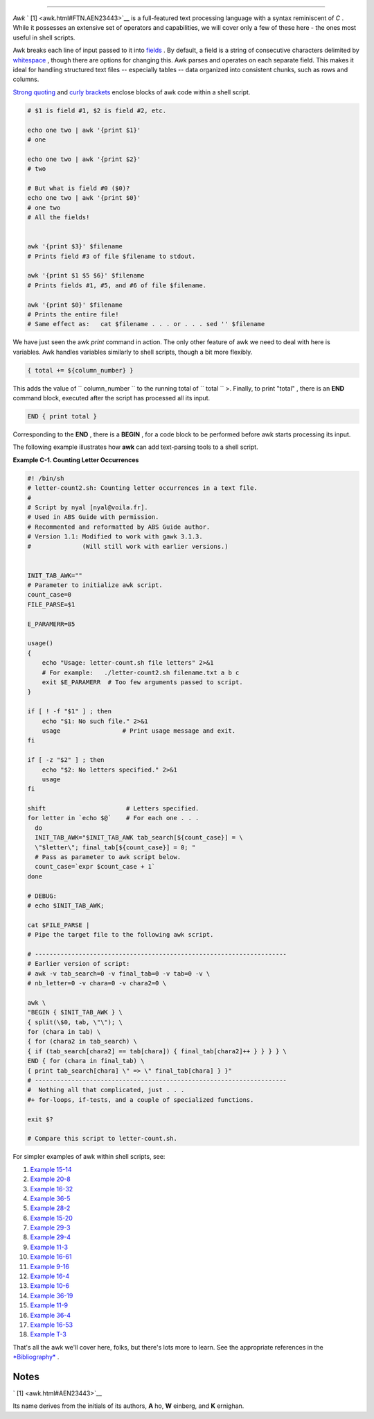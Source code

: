 .. raw:: html

   <div class="SECT1">

  C.2. Awk
=========

*Awk* ` [1]  <awk.html#FTN.AEN23443>`__ is a full-featured text
processing language with a syntax reminiscent of *C* . While it
possesses an extensive set of operators and capabilities, we will cover
only a few of these here - the ones most useful in shell scripts.

Awk breaks each line of input passed to it into
`fields <special-chars.html#FIELDREF>`__ . By default, a field is a
string of consecutive characters delimited by
`whitespace <special-chars.html#WHITESPACEREF>`__ , though there are
options for changing this. Awk parses and operates on each separate
field. This makes it ideal for handling structured text files --
especially tables -- data organized into consistent chunks, such as rows
and columns.

`Strong quoting <varsubn.html#SNGLQUO>`__ and `curly
brackets <special-chars.html#CODEBLOCKREF>`__ enclose blocks of awk code
within a shell script.

.. raw:: html

   <div>

.. code:: PROGRAMLISTING

    # $1 is field #1, $2 is field #2, etc.

    echo one two | awk '{print $1}'
    # one

    echo one two | awk '{print $2}'
    # two

    # But what is field #0 ($0)?
    echo one two | awk '{print $0}'
    # one two
    # All the fields!


    awk '{print $3}' $filename
    # Prints field #3 of file $filename to stdout.

    awk '{print $1 $5 $6}' $filename
    # Prints fields #1, #5, and #6 of file $filename.

    awk '{print $0}' $filename
    # Prints the entire file!
    # Same effect as:   cat $filename . . . or . . . sed '' $filename

.. raw:: html

   </p>

.. raw:: html

   </div>

We have just seen the awk *print* command in action. The only other
feature of awk we need to deal with here is variables. Awk handles
variables similarly to shell scripts, though a bit more flexibly.

.. raw:: html

   <div>

.. code:: PROGRAMLISTING

    { total += ${column_number} }

.. raw:: html

   </p>

.. raw:: html

   </div>

This adds the value of ``           column_number         `` to the
running total of ``           total         `` >. Finally, to print
"total" , there is an **END** command block, executed after the script
has processed all its input.

.. raw:: html

   <div>

.. code:: PROGRAMLISTING

    END { print total }

.. raw:: html

   </p>

.. raw:: html

   </div>

Corresponding to the **END** , there is a **BEGIN** , for a code block
to be performed before awk starts processing its input.

The following example illustrates how **awk** can add text-parsing tools
to a shell script.

.. raw:: html

   <div class="EXAMPLE">

**Example C-1. Counting Letter Occurrences**

.. raw:: html

   <div>

.. code:: PROGRAMLISTING

    #! /bin/sh
    # letter-count2.sh: Counting letter occurrences in a text file.
    #
    # Script by nyal [nyal@voila.fr].
    # Used in ABS Guide with permission.
    # Recommented and reformatted by ABS Guide author.
    # Version 1.1: Modified to work with gawk 3.1.3.
    #              (Will still work with earlier versions.)


    INIT_TAB_AWK=""
    # Parameter to initialize awk script.
    count_case=0
    FILE_PARSE=$1

    E_PARAMERR=85

    usage()
    {
        echo "Usage: letter-count.sh file letters" 2>&1
        # For example:   ./letter-count2.sh filename.txt a b c
        exit $E_PARAMERR  # Too few arguments passed to script.
    }

    if [ ! -f "$1" ] ; then
        echo "$1: No such file." 2>&1
        usage                 # Print usage message and exit.
    fi 

    if [ -z "$2" ] ; then
        echo "$2: No letters specified." 2>&1
        usage
    fi 

    shift                      # Letters specified.
    for letter in `echo $@`    # For each one . . .
      do
      INIT_TAB_AWK="$INIT_TAB_AWK tab_search[${count_case}] = \
      \"$letter\"; final_tab[${count_case}] = 0; " 
      # Pass as parameter to awk script below.
      count_case=`expr $count_case + 1`
    done

    # DEBUG:
    # echo $INIT_TAB_AWK;

    cat $FILE_PARSE |
    # Pipe the target file to the following awk script.

    # ---------------------------------------------------------------------
    # Earlier version of script:
    # awk -v tab_search=0 -v final_tab=0 -v tab=0 -v \
    # nb_letter=0 -v chara=0 -v chara2=0 \

    awk \
    "BEGIN { $INIT_TAB_AWK } \
    { split(\$0, tab, \"\"); \
    for (chara in tab) \
    { for (chara2 in tab_search) \
    { if (tab_search[chara2] == tab[chara]) { final_tab[chara2]++ } } } } \
    END { for (chara in final_tab) \
    { print tab_search[chara] \" => \" final_tab[chara] } }"
    # ---------------------------------------------------------------------
    #  Nothing all that complicated, just . . .
    #+ for-loops, if-tests, and a couple of specialized functions.

    exit $?

    # Compare this script to letter-count.sh.

.. raw:: html

   </p>

.. raw:: html

   </div>

.. raw:: html

   </div>

For simpler examples of awk within shell scripts, see:

#. `Example 15-14 <internal.html#EX44>`__

#. `Example 20-8 <redircb.html#REDIR4>`__

#. `Example 16-32 <filearchiv.html#STRIPC>`__

#. `Example 36-5 <wrapper.html#COLTOTALER>`__

#. `Example 28-2 <ivr.html#COLTOTALER2>`__

#. `Example 15-20 <internal.html#COLTOTALER3>`__

#. `Example 29-3 <procref1.html#PIDID>`__

#. `Example 29-4 <procref1.html#CONSTAT>`__

#. `Example 11-3 <loops1.html#FILEINFO>`__

#. `Example 16-61 <extmisc.html#BLOTOUT>`__

#. `Example 9-16 <randomvar.html#SEEDINGRANDOM>`__

#. `Example 16-4 <moreadv.html#IDELETE>`__

#. `Example 10-6 <string-manipulation.html#SUBSTRINGEX>`__

#. `Example 36-19 <assortedtips.html#SUMPRODUCT>`__

#. `Example 11-9 <loops1.html#USERLIST>`__

#. `Example 36-4 <wrapper.html#PRASC>`__

#. `Example 16-53 <mathc.html#HYPOT>`__

#. `Example T-3 <asciitable.html#ASCII3SH>`__

That's all the awk we'll cover here, folks, but there's lots more to
learn. See the appropriate references in the
`*Bibliography* <biblio.html>`__ .

.. raw:: html

   </div>

Notes
~~~~~

.. raw:: html

   <div>

` [1]  <awk.html#AEN23443>`__

Its name derives from the initials of its authors, **A** ho, **W**
einberg, and **K** ernighan.

.. raw:: html

   </p>

.. raw:: html

   </div>

